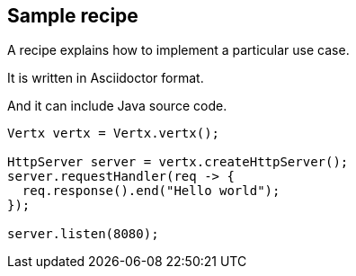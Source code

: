 == Sample recipe

A recipe explains how to implement a particular use case.

It is written in Asciidoctor format.

And it can include Java source code.

[source,java]
----
Vertx vertx = Vertx.vertx();

HttpServer server = vertx.createHttpServer();
server.requestHandler(req -> {
  req.response().end("Hello world");
});

server.listen(8080);
----